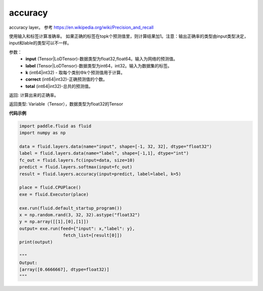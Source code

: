 .. _cn_api_fluid_layers_accuracy:

accuracy
-------------------------------

.. py:function:: paddle.fluid.layers.accuracy(input, label, k=1, correct=None, total=None)

accuracy layer。 参考 https://en.wikipedia.org/wiki/Precision_and_recall

使用输入和标签计算准确率。 如果正确的标签在topk个预测值里，则计算结果加1。注意：输出正确率的类型由input类型决定，input和lable的类型可以不一样。

参数：
    - **input** (Tensor|LoDTensor)-数据类型为float32,float64。输入为网络的预测值。
    - **label** (Tensor|LoDTensor)-数据类型为int64，int32。输入为数据集的标签。
    - **k** (int64|int32) - 取每个类别中k个预测值用于计算。
    - **correct** (int64|int32)-正确预测值的个数。
    - **total** (int64|int32)-总共的预测值。

返回: 计算出来的正确率。

返回类型: Variable（Tensor），数据类型为float32的Tensor

**代码示例**

.. code-block:: python

    import paddle.fluid as fluid
    import numpy as np

    data = fluid.layers.data(name="input", shape=[-1, 32, 32], dtype="float32")
    label = fluid.layers.data(name="label", shape=[-1,1], dtype="int")
    fc_out = fluid.layers.fc(input=data, size=10)
    predict = fluid.layers.softmax(input=fc_out)
    result = fluid.layers.accuracy(input=predict, label=label, k=5)

    place = fluid.CPUPlace()
    exe = fluid.Executor(place)

    exe.run(fluid.default_startup_program())
    x = np.random.rand(3, 32, 32).astype("float32")
    y = np.array([[1],[0],[1]])
    output= exe.run(feed={"input": x,"label": y},
                     fetch_list=[result[0]])
    print(output)
    
    """
    Output:
    [array([0.6666667], dtype=float32)]
    """